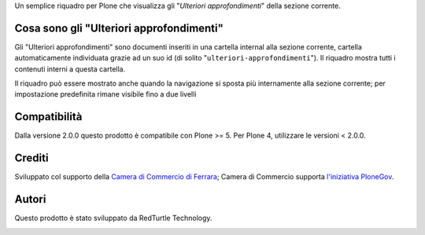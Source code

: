 Un semplice riquadro per Plone che visualizza gli "*Ulteriori approfondimenti*" della sezione corrente.

Cosa sono gli "Ulteriori approfondimenti"
=========================================

.. image:: http://blog.redturtle.it/pypi-images/cciaa.portlet.ulteriori_approfondimenti/cciaa.portlet.ulteriori_approfondimenti-1.1.1-01.png
   :align: right
   :alt: Configurazione portlet ulteriori approfondimenti

.. image:: http://blog.redturtle.it/pypi-images/cciaa.portlet.ulteriori_approfondimenti/cciaa.portlet.ulteriori_approfondimenti-1.1.1-02.png
   :align: right
   :alt: Preview portlet ulteriori approfondimenti

Gli "Ulteriori approfondimenti" sono documenti inseriti in una cartella internal alla sezione corrente,
cartella automaticamente individuata grazie ad un suo id (di solito "``ulteriori-approfondimenti``").
Il riquadro mostra tutti i contenuti interni a questa cartella.

Il riquadro può essere mostrato anche quando la navigazione si sposta più internamente alla sezione corrente;
per impostazione predefinita rimane visibile fino a due livelli

Compatibilità
=============

Dalla versione 2.0.0 questo prodotto è compatibile con Plone >= 5.
Per Plone 4, utilizzare le versioni < 2.0.0.

Crediti
=======

Sviluppato col supporto della `Camera di Commercio di Ferrara`__; Camera di Commercio supporta
`l'iniziativa PloneGov`__.

.. image:: http://www.fe.camcom.it/cciaa-logo.png/
   :alt: CCIAA Ferrara - Logo

__ http://www.fe.camcom.it/
__ http://www.plonegov.it/

Autori
=======

Questo prodotto è stato sviluppato da RedTurtle Technology.

.. image:: http://www.redturtle.it/redturtle_banner.png
   :alt: RedTurtle Technology Site
   :target: http://www.redturtle.it/
